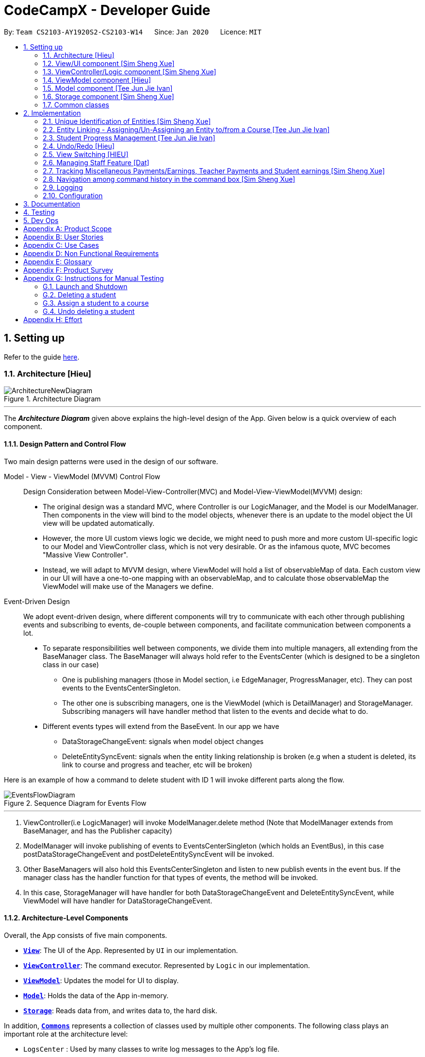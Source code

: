 = CodeCampX - Developer Guide
:site-section: DeveloperGuide
:toc:
:toc-title:
:toc-placement: preamble
:sectnums:
:imagesDir: images
:stylesDir: stylesheets
:xrefstyle: full
ifdef::env-github[]
:tip-caption: :bulb:
:note-caption: :information_source:
:warning-caption: :warning:
endif::[]
:repoURL: https://github.com/AY1920S2-CS2103-W14-1/main/tree/master

By: `Team CS2103-AY1920S2-CS2103-W14`      Since: `Jan 2020`      Licence: `MIT`

== Setting up

Refer to the guide <<SettingUp#, here>>.

[[Design-Architecture]]
=== Architecture [Hieu]

.Architecture Diagram
image::ArchitectureNewDiagram.png[]
---

The *_Architecture Diagram_* given above explains the high-level design of the App.
Given below is a quick overview of each component.

==== Design Pattern and Control Flow

Two main design patterns were used in the design of our software.

Model - View - ViewModel (MVVM) Control Flow::

Design Consideration between Model-View-Controller(MVC) and Model-View-ViewModel(MVVM) design:

- The original design was a standard MVC, where Controller is our LogicManager, and the Model is our ModelManager.
Then components in the view will bind to the model objects, whenever there is an update to the model object the UI view will be updated automatically.

- However, the more UI custom views logic we decide, we might need to push more and more custom UI-specific logic to our Model and ViewController class, which is not very desirable.
Or as the infamous quote, MVC becomes "Massive View Controller".

- Instead, we will adapt to MVVM design, where ViewModel will hold a list of observableMap of data.
Each custom view in our UI will have a one-to-one mapping with an observableMap, and to calculate those observableMap the ViewModel will make use of the Managers we define.

Event-Driven Design::

We adopt event-driven design, where different components will try to communicate with each other through publishing events and subscribing to events, de-couple between components, and facilitate communication between components a lot.

** To separate responsibilities well between components, we divide them into multiple managers, all extending from the BaseManager class.
The BaseManager will always hold refer to the EventsCenter (which is designed to be a singleton class in our case)

*** One is publishing managers (those in Model section, i.e EdgeManager, ProgressManager, etc).
They can post events to the EventsCenterSingleton.

*** The other one is subscribing managers, one is the ViewModel (which is DetailManager) and StorageManager.
Subscribing managers will have handler method that listen to the events and decide what to do.

** Different events types will extend from the BaseEvent.
In our app we have

- DataStorageChangeEvent: signals when model object changes

- DeleteEntitySyncEvent: signals when the entity linking relationship is broken (e.g when a student is deleted, its link to course and progress and teacher, etc will be broken)

Here is an example of how a command to delete student with ID 1 will invoke different parts along the flow.

.Sequence Diagram for Events Flow
image::EventsFlowDiagram.png[]
---

. ViewController(i.e LogicManager) will invoke ModelManager.delete method (Note that ModelManager extends from BaseManager, and has the Publisher capacity)
. ModelManager will invoke publishing of events to EventsCenterSingleton (which holds an EventBus), in this case postDataStorageChangeEvent and postDeleteEntitySyncEvent will be invoked.
. Other BaseManagers will also hold this EventsCenterSingleton and listen to new publish events in the event bus.
If the manager class has the handler function for that types of events, the method will be invoked.
. In this case, StorageManager will have handler for both DataStorageChangeEvent and DeleteEntitySyncEvent, while ViewModel will have handler for DataStorageChangeEvent.

==== Architecture-Level Components

Overall, the App consists of five main components.

* <<Design-Ui,*`View`*>>: The UI of the App.
Represented by `UI` in our implementation.
* <<Design-Logic,*`ViewController`*>>: The command executor.
Represented by `Logic` in our implementation.
* <<Design-Storage,*`ViewModel`*>>: Updates the model for UI to display.
* <<Design-Model,*`Model`*>>: Holds the data of the App in-memory.
* <<Design-Storage,*`Storage`*>>: Reads data from, and writes data to, the hard disk.

In addition, <<Design-Commons,*`Commons`*>> represents a collection of classes used by multiple other components.
The following class plays an important role at the architecture level:

* `LogsCenter` : Used by many classes to write log messages to the App's log file.

Each of the five components

* Defines its _API_ in an `interface` with the same name as the Component.
* Exposes its functionality using a `{Component Name}Manager` class.

For example, the `Logic` component (see the class diagram given below) defines it's API in the `Logic.java` interface and exposes its functionality using the `LogicManager.java` class.

.Class Diagram of the Logic Component
image::LogicClassDiagram.png[]
---

[discrete]
==== How the architecture components interact with each other

The _Sequence Diagram_ below shows how the components interact with each other for the scenario where the user issues the command `delete 1`.

.Component interactions for `delete 1` command
image::ArchitectureSequenceDiagram.png[]
---

// tag::xue1[]
The sections below give more details of each component.

[[Design-Ui]]
=== View/UI component [Sim Sheng Xue]

.Structure of the UI Component
image::ViewUI.png[]

The UI consists of a `MainWindow` that is made up of parts e.g.`CommandBox`, `ResultDisplay`, `StatusBarFooter` etc.
All these, including the `MainWindow`, inherit from the abstract `UiPart` class.

The `UI` component uses JavaFx UI framework.
The layout of these UI parts are defined in matching `.fxml` files that are in the `src/main/resources/view` folder.

The `UI` component,

* Executes user commands using the `ViewController` component.
* Listens for changes to `ViewModel` data so that the UI can be updated with the modified data.
`ListPanel` objects store a list of `Card` objects. +
`DetailedPanel` objects store a list of `VeryDetailedCard` objects.
For example, for the Student Tab:  +

The `StudentListPanel` is the top left panel. This stores a list of `StudentCard`,
which only displays the basic information about the Student. +

The `StudentDetailedCard` is the top right panel. This is viewed when a specific
Student is selected using a command. This will show the detailed information about
the Student, such as the courses assigned to this Student. +

The `StudentDetailedPanel` is the bottom
right panel. This stores a list of `CourseVeryDetailedCard`.
Each `CourseVeryDetailedCard` displays the list of assignments assigned
to the Course of this Student. +

Only the Student and Course tabs contain `DetailedPanel`(bottom right panel). All tabs
contain the `ListPanel` (top left panel) and `DetailedCard`(top right panel).
This is because `ListPanel` is needed to show the basic information of each
item, while `DetailedCard` is needed to show the detailed information of each
selected item. `DetailedPanel` is only needed for Student to show list of Courses for a Student,
and for Course to show list of Student for a Course.

. As can be seen from the UI diagram above, each of the `Card`, `DetailedCard` and `VeryDetailedCard`
will subscribe and listen to the `ViewModel` through the logic layers.
. Each of these classes will correspond to the observableMap in `ViewModel`
. When there is a change to the model, the `ViewModel` will update its observableMap
. As each of these classes in `View` subscribe to the `ViewModel`, the UI will update automatically.
// end::xue1[]

// tag::xue2[]
=== ViewController/Logic component [Sim Sheng Xue]

[[fig-LogicClassDiagram]]
.Structure of the View Controller Component
image::ViewController.png[]

*API* :
link:{repoURL}/src/main/java/seedu/address/logic/Logic.java[`Logic.java`]

. `ViewController` uses the `AddressBookParser` class to parse the user command.
. This results in a `Command` object which is executed by the `LogicManager`.
. The command execution can affect the `Model` (e.g. adding a student).
. The `LogicManager` will invoke the relevant class located inside `Model`.
For Entity CRUD commands, the `ModelManager` will be invoked.
For Link CRUD commands, the `EdgeManager` will be invoked.
For Progress CRUD commands, the `ProgressManager` will be invoked.
. The Managers will post events to the `EventsCenterSingleton`. The subscribing
managers `DetailManager` and `StorageManager` will listen to new publish events in the event bus.
The `View` also subscribes to `DetailManager`. This allows for the commands executed by
the `LogicManager` to moify both the View and Storage.
. The result of the command execution is encapsulated as a `CommandResult` object which is passed back to the `View`.
. In addition, the `CommandResult` object can also instruct the `View` to perform certain actions, such as displaying help to the user.

// end::xue2[]
[[Design-ViewController]]
=== ViewModel component [Hieu]
image::ViewModelDiagram.png[]
---

*API*: link:{repoURL}/src/main/java/seedu/address/viewmodel/ViewModel.java[`ViewModel.java`]

The `ViewModel`,

* stores a list of `observableMap`, each map will corresponds to one `DetailPanel` in ui folder.
* Each `DetailPanel` (in MainWindow) will listen to the `ViewModel` through the Logic layer.
* the `ViewModel` will then query the managers from `Model` layer to update its
observableMap, which in turn will automatically update the corresponding `DetailPanel` view.

// tag::modelcomponent[]

[[Design-Model]]
=== Model component [Tee Jun Jie Ivan]

.Structure of the Model Component
image::Ivan-ModelClassDiagram.png[scaledwidth="75%"]

*API* : link:{repoURL}/src/main/java/seedu/address/model/Model.java[`Model.java`]

The `Model`,

* stores a `UserPref` object that represents the user's preferences.
* stores the 6 AddressBookGeneric<K extends ModelObject>, each of which holds a different type of ModelObject.
The 6 types are namely
. Student
. Course
. Staff
. Assignment
. Progress
. Finance
* exposes an unmodifiable `ObservableList<K extends ModelObject>` that can be 'observed' e.g. the UI can be bound to this list so that the UI automatically updates when the data in the list change.
* does not depend on any of the other components.

Below is an example of the different types of RelevantFields that can be tied to an Assignment.

.Class Diagram of Assignment
image::Ivan-AssignmentClassDiagram.png[%autowidth]

[NOTE]
The AddressBookGeneric in the diagram above is actually an AddressBookGeneric<Assignment>.
The AddressBookGeneric has been made to accept any class that extends ModelObject.
This cannot be shown due to limitations in PlantUML.

==== Notable Implementations in Model
. By making use of `Generics` and `Polymorphism`, the group has made it such that `AddressBookGeneric<K extends ModelObject>` can hold any class that extends from ModelObject
Benefits::
.. Allows for code optimization by having reusable code.
There is significant decrease in workload when code can be reused for each others' benefit instead of having duplicated code.
.. Allows for extension easily for future features.
Future features that involve creating new AddressBooks can be developed very quickly and allow for faster development of future features.

. All `ModelObjects` implement `Cloneable` so as to allow for Defensive Programming more easily.
.. Please refer to <<Design-Assign-Copy, `Step 2 of Section 2.2.2`>> for the team's rationale behind having ModelObject implement Cloneable.

. All Non-Crud Commands such as `Assign`/`Un-assign`/`Done` are handled in `DiffTypesOfManagers` such as `EdgeManager` or
`ProgressManager` instead of having all implementations being done in `ModelManager`
Benefits::
.. Easier implementation since lower level implementations can be abstracted away
.. More decoupling which will lead to be better testability and easier debugging

// end::modelcomponent[]

// tag::xue3[]
[[Design-Storage]]
=== Storage component [Sim Sheng Xue]

.Structure of the Storage Component
image::StorageComponent.png[]
---

The `Storage` component,

* can save `UserPref` objects in json format and read it back.
* can save the Address Book data in json format and read it back.
* The `StorageManager` subscribes to the `EventCenter`. It will listen to
both DataStorageChangeEvent and DeleteEntitySyncEvent. DataStorageChangeEvent occurs
when basic information about each object is changed, except for deletion.
DeleteEntitySyncEvent occurs when an object is deleted, and the storage has to
be update to maintain consistency. For example, when a Course is deleted,
the DeleteEntitySyncEvent will trigger the storage to remove the Course from
every Student assigned to this Course.

// end::xue3[]

[[Design-Commons]]
=== Common classes

Classes used by multiple components are in the `seedu.addressbook.commons` package.

== Implementation

This section describes some noteworthy details on how certain features are implemented.

// tag::xue4[]
=== Unique Identification of Entities [Sim Sheng Xue]
. `UUID Manager` - Ensures ID of all entities are unique, allowing each object to be uniquely identifiable

==== UUID Manager

1. All ModelObjects have their own ID which is generated by UUID manager
2. For Progress objects, the ID is a composite ID of assignmentID and studentID

Consideration: +
Each ModelObjects should have a ID generated that is unique among the entire application, across history.
For example, not only can two Students not have the same ID, but a Student and a Staff cannot have
the same ID. This design consideration is taken due to the existence of Finance. +

The Finance object can represent a Student paying for a Course. When the Student is deleted,
the Finance object is not deleted. This is due to the need to track the Finance of the coding camp,
even though the Student has left the camp(and assuming there is no refund, if not the owner
can delete the Finance object). +

Hence, this means that if the ID is not unique among deleted objects, there may be inconsistent
information located in the Finance objects.

// end::xue4[]

// tag::entitylinking[]
[[entity-linking]]
=== Entity Linking - Assigning/Un-Assigning an Entity to/from a Course [Tee Jun Jie Ivan]

In order to allow the tracking of the students/assignments/teachers that are assigned to a course and vice versa, this required us to implement a structure which allowed us to obtain information from the aforementioned objects, without causing any circular referencing errors.

.Relationship between Entities
image::Ivan-OODMEntityRS.png[]
---

The group came up with the structure above where we centralize most links around the `Course` object so as for easier management of entity links.

[IMPORTANT]
Notice that `Student` does *not* hold a `Course`, but a set of `CourseIDs`. Hence, there should be an association between `Student` and `ID` instead of `Student` and `Course`.
However, the group found it much more *intuitive* to think of the associations to be from 2 modelObjects rather than to and from IDs.
Every non-directed association between 2 objects ensures that both objects have each other's ID.

The only exception is `Progress` objects which are created via a composite ID of `studentID` and `assignmentID`.
A more detailed explanation of Progress Management is explained in <<progress-management>>.

Entity Linking is managed exclusively by `Edge Manager`

* Ensures that links are maintained/removed properly during assign, un-assign, delete commands
*API* : link:{repoURL}/src/main/java/seedu/address/manager/EdgeManager.java[`EdgeManager.java`]

==== Execution of Assign/Un-assign Command [Tee Jun Jie Ivan]

For the actual execution of an assign/un-assign command, 2 main steps are performed.

. Pre-process the targeted entities to ensure consistent state - Via `PreprocessUndoCommand` method call
. Add/Remove both object's ID into/from each other - Handled by `EdgeManager`

===== Step 1: Preprocess Entities

====== +++Rationale+++

Firstly, a `pre-processing step` must be performed before executing an undo-able assign/un-assign command to ensure
that all entity links are in correct state before command execution.
This means that either

. Both targeted objects have each other's IDs or
. They do not

There should be no instance where Course has an Assignment/Student/Staff's ID but they do not have the Course's ID or vice versa.

====== +++Current Implementation+++

Below is an activity diagram showing the pre-processing performed for assign commands.
The diagram can be generalized for un-assign commands by checking if the course contains X and vice versa in the second stage instead.

.Activity Diagram of Pre-processing for Assign/Un-assign commands
image::Ivan-PreprocessAssignActivityDiagram.png[]

---
Notice that there are 2 main exit points in the activity diagram.

. The success case is straightforward and will lead to a the program continuing to execute the actual assign/un-assign command.
. For the failure case, should any of the conditions fail, this means that either that the

* specified objects does `not exist`,
* both entities are `already assigned` to each other or,
* most importantly, that the model is in an `inconsistent state` where one entity is assigned to the other but not vice versa.

===== Step 2: Assign IDs via EdgeManager

====== +++Rationale+++

After the necessary checks have been performed, respective IDs need to be added to the targeted course and targeted object in order to ensure correct and consistent assigning of objects.

====== +++Current Implementation+++

Below is a sequence diagram of how EdgeManager adds the IDs to the two objects involved.

.Sequence Diagram of EdgeManager's AssignXtoCourse commands
image::Ivan-SeqDiagEdgeManagerAssignCommand.png[]

---
The flow of an assign command is as follows:

. Obtain a copy of the requested `modelObjects` from `ModelManager`
.. One of which must be a `Course` modelObject, the other being either a `Student`/`Staff`/`Assignment` modelObject
. For object X', add the `courseID` into the assignedCourseIDs in X`
.. For assignments, every assignment can only be assigned to at most *one course*.
Hence, it'll hold just an assignedCourseID instead of a set of Course IDs.
. For Course C', add `X's ID` into assignedXIDs in C'
.. For courses, every course may only have at most *one teacher*.
Hence, course will have an assignedTeacherID instead of a set of Teacher IDs.
. Update the 2 affected models by executing `set(targetObj, editedObj)` in modelManager for both changed modelObjects
. Update the storage by running postDataStorageChangeEvent() - ref to `Figure 2` to understand how storage save is triggered

NOTE: This sequence diagram can be generalized for `un-assign command` as well.
Instead of adding IDs, un-assign will remove each other's ID from the respective objects.

[[Design-Assign-Copy]]
====== +++Design Considerations+++

. Manipulating the `actual` modelObjects by having modelManager#get() return referenced variable of the actual `modelObjectTags`.
Pros::
.. Simpler implementation since any changes to the model will change the actual object directly
.. Faster execution since any changes is done to the actual modelObject
Cons::
.. Might allow for unintentional changes to the actual modelObject
. (Current Implementation) Manipulate a `cloned` modelObject by having modelManager#get() return a copy of actual modelObject.
Pros::
.. Prevents unintentional modifications of the shared object
Cons::
.. Extra processing required.
For example, a method is required to replace the old modelObject with the new model object.
Also, requires all ModelObject classes to implement a clone() method.
.. More memory intensive and can hurt overall program performance.

Overall, the second option was chosen since the program is very dependent on maintaining a `consistent state`, where either 2 modelObjects have each other's ID or they do not.
Some performance can be sacrificed in order to ensure that the links between objects cannot be modified by mistake.

===== Summary of Entity Linking

Overall, in order to ensure successful entity linking, the role that `EdgeManager` plays is crucial.
The table below shows the method calls made to `EdgeManager` during an `Assign`/`Un-assign` command.

.Table Summary of EdgeManager's involvement during Assign/Un-assign Commands
image::Ivan-AssignSummary.png[]
---

// end::entitylinking[]

// tag::progressmgmt[]

[[progress-management]]
=== Student Progress Management [Tee Jun Jie Ivan]
The `Progress` of students is managed exclusively by the `ProgressManager` class.

*API* : link:{repoURL}/src/main/java/seedu/address/manager/ProgressManager.java[`ProgressManager.java`]

==== Student Progress Creation/Removal
====== +++Rationale+++

New `Progress` objects must be created in 2 main scenarios.

. If a `Student` has been added to a `Course`, the `Student` will need to complete all `Assignments` that have already been assigned to the `Course`.
. If an `Assignment` has been added to a `Course`, all `Students` currently taking the `Course` must now complete that `Assignment`.

The rationale is similar when un-assigning either `Student` or `Assignment` from a `Course`.
`Progress` objects need to be removed instead.

====== +++Current Implementation+++

Below is a sequence diagram illustrating how the ProgressManager adds Progress objects into the ProgressAddressBook when a `AssignStudentToCourse` command is run.

.Activity Diagram for creating Progress objects when assigning a Student to a Course
image::Ivan-ProgressManagerAssignStudentToCourse.png[]

---
The flow of adding Progress objects in a AssignStudentToCourse is as follows

. If there are `Progress` objects that were previously in ProgressAddressBook but were removed due to an `Un-assign/Delete` command, add those `Progress` objects back in.
.. This only occurs when undo-ing an `Un-assign/Delete` command.
Refer to <<undo-assign-command>> for more information.
. Else, i.e. if this is an entirely new AssignStudentToCourse command,
.. Obtain *C'*, a copy of the targeted `Course`
.. From *C'*, obtain all assignmentIDs that are assigned to it.
.. For each of the obtained assignmentIDs, create a new CompositeID of assignmentID and studentID
.. Create a `Progress` object using each of the `CompositeID`
.. Finally, add these `Progress` objects into the `ProgressAddressBook`.

Notes

- The flow is largely the same for AssignAssignmentToCourse!
Instead, we want every `Student` that is currently studying in course *C'* to complete the particular `Assignment`.
Hence, rather than obtain all assignmentIDs, we will need to obtain all
`studentIDs` that are studying *C'*, and create a `Progress` object so that we can track whether those students have completed the assignment.
- The flow is also largely the same for UnassignCommands!
Instead, we are looking to remove Progress objects rather than adding them back in.

- Notice that we have hidden all access to `Progress` objects behind `ProgressManager`. Hence, the user cannot, and should not,
be able to create their own `Progress` objects.

The table below shows the summary of method calls from `ProgressManager` for each variant of `Assign`/`Un-assign` command.

.Table Summary of ProgressManager method calls() for Assign/Un-assign Commands
image::Ivan-ProgressSummary.png[]

==== Marking Progress as `Done`/`Undone`
====== +++Rationale+++
When a `Student` finishes an `Assignment` that is allocated to him, you want to be able to mark his work
as `Done`.

Similarly, if an `Assignment` has been mistakenly marked as `Done` or is actually `Undone`, you want to be able
to mark the `Assignment` as `Undone`.

====== +++Current Implementation+++
.Sequence Diagram for Progress Manager's Handling of Done Command
image::Ivan-SequenceDiagramDoneCommand.png[]

The implementation of `Done` command is very straight-forward. Only 2 parameter is needed - assignmentID (aid) and studentID (sid).

. Create the CompositeID of `Progress` objects using the aid and sid
. Using this newly created compositeID, call modelManager#get(ID id, entity.type)
.. This returns a `copy` of the `Progress` object - P'.
. Execute `P'#done()`
.. If `P'` is already done, an exception will be thrown
.. Else, `P'` will be set its internal boolean isDone to be true.
. Save the edited `Progress` object to model
. Save the edited `Progress` object to storage

With this, the implementation of `Undone` command is about the same, we just have to call `P'#undone()` instead.

====== +++Design Consideration+++
There is 1 main considerations when implementing `Progress` objects.

1. Is there a need to separate `Assignment` and `Progress`?

. Implementation 1 - Have `Assignment` hold 1 `StudentID` and a 1 `isDone` boolean
Pros::
.. Simple to implement
Cons::
.. Memory-intensive since every student can have up to N number of `Assignments`
.. Suppose that a field in the `Assignment` needs to be updated, the program needs to loop through every single `Assignment` object
to update that particular field, resulting in high computational costs.
.. With an additional link from `Assignment` to `Student`, it will be require more work to maintain the correctness of the linking.
... In <<entity-linking,`Section 2.3`>>, the decided implementation was to *centralize all links around `Course`*.
... Hence, if another type of link was to be introduced, another `manager` will need to be implemented.

. Implementation 2 (Current Implementation) - Separate the logic of `Assignment` and `Progress`.
`Assignments` just need to hold its ID, name and deadline while `Progress` will handle whether a `Student` has completed that `Assignment` or not.

Pros::
.. Intuitive and simple to understand
... In-line with Object Oriented Programming since it can be modelled as a real world object.
... As most people have been through school, they can understand that when given a homework/assignment in school,
there is actually only *1* `Assignment` that *every* `Student` has to complete. This idea is basically what we have implemented.
.. Solves the first disadvantage of Implementation 1. Any time the details of the `Assignment` is changed,
the details will be automatically changed for all `Progress` objects.
.. Works well with current implementation of AddressBookGeneric which has `getters` and `setters` via `ID` since every `Progress` object will have its own `ID`
Cons::
.. Also very memory intensive

// end::progressmgmt[]

=== Undo/Redo [Hieu]

Currently we only support undo/redo for commands that modify the storage (or state of the app).
I.e add / delete, assign / un-assign, edit commands.

View Controller (LogicManager) will hold UndoRedoStack class, which stores the undoStack and redoStack which will be explained below.

Those commands listed above will inherit from UndoableCommand abstract class.
UndoableCommand will extends from Command class.

UndoableCommand will contain the general algorithm flow for doing undo/ redo, while there will be some details delegated to the actual command class.
This technique is also known as template pattern.

[source,java]
----
public abstract class UndoableCommand extends Command {
    public abstract void preprocessUndoableCommand() {}

    public abstract void generateOppositeUndoableCommand();

    public CommandResult executeUndoableCommand();
    @Override
    public CommandResult execute() {
        preprocessUndoableCommand();
        generateOppositeUndoableCommand();
        return executeUndoableCommand();
    }
}
----

Note that for each UndoableCommand, before execution, it needs to save some information (through the preprocessUndoableCommand) then generate (and store) the opposite corresponding command (through generateOppositeUndoableCommand)

Let's go through the example in diagram below.
- The user first executes a new UndoableCommand delete-student.
Before this delete command is executed, we preprocessUndoableCommand to get the to-be-deleted student object, as well as the current index of this student object in list.

- Then we will generate a AddStudentCommand (which is opposite of this DeleteStudentCommand) with this studentObject and index and push it to undoStack

- When undo command is executed, the top of undoStack is popped out, then pushed to redoStack.
Then the oppositeCommand of it will be excecuted (in this case AddStudentCommand will be invoked)

- When redo command is executed, the top of redoStack is popped out, then pushed to undoStack.
Then the originalCommand will be executed (again) (in this case it will be DeleteStudentCommand again).

image::UndoRedoStack.png[]
---

* Design Considerations:
1/ How Undo and Redo works:
Option A: Save the entire app state after every command.
Pros: Very easy implementation.
Cons: Serious memory performance issue when storing the whole address book at every time step.

Option B (Current choice): Each (undoable) command will know how to generateOpposite command itself.
Pros: Reduce a lot of memory issue.

Cons: Harder to implement

==== Opposite Command for edit [Dat]

// tag::OppositeCommandForEdit[]
In EditCommand class, method `preprocessUndoableCommand` to get the toEdit Object and edited Object.

.Activity Diagram of Pre-processing for Edit commands
image::ActivityDiagramEditCommand.png[]

Method `executeUndoableCommand` will set the toEdit Object in the ObjectAddressBook to the edited Object.

Method `generateOppositeCommand()` will generate another `EditCommand` (which
is opposite to this EditCommand) with editing information of the original toEdit Object and push it to undoStack.

When `undo` and `redo` commands are executed, the process is carried out as described above.


// end::OppositeCommandForEdit[]
// tag::undoassigncmd[]

[[undo-assign-command]]
==== Opposite command for assign/ un-assign [Tee Jun Jie Ivan]
Generating of opposite commands for assign and un-assign commands is very intuitive. The opposite of assign is un-assign and vice versa.

The *tricky* part comes after you un-assign a Student/Assignment from a Course and have removed the affected `Progress` objects.
When you want to undo the un-assign command, you need to add back those particular `Progress` objects which were just removed instead of adding new `*undone* Progress objects`.
This is because those removed `Progress` objects may or may not be `done`.

This is achieved by 3 simple, additional steps.

. When pre-processing an un-assign command as per <<Preprocess-entity, `*Step 1 of Section 2.2.2*`>>,
you'll need to assign all `Progress` objects that are about to be removed to a variable.
. When `GenerateOppositeCommand` is called, via an overloaded constructor,  you will need to instantiate a new `Assign` using the `Progress` objects that you have saved:
[source, java]
public AssignAssignmentToCourseCommand(AssignDescriptor assignDescriptor, Set<Progress> undoProgresses)

.. This allows the opposite command to add back the removed `Progress` objects
. Finally, when `executeUndoableCommand` is executed, seeing that the undoProgresses is not null,
the `Assign` Command will add those `Progress` objects back. Please see the activity diagram below for a better understanding of when the
Undo Progress will be added back in.

.Activity Diagram of executing executeUndoableCommand of Assign Commands
image::Ivan-ActivityDiagramAssignUndo.png[]
---

This results in the *correct* `Progress` objects, which may or may not be `Done`, to be added back in instead of completely new `Progress` objects that are all `Undone`.

You can also notice that this is a faster implementation since we do not need to re-create a `CompositeID` and the actual
`Progress` object itself when we are just adding back the UndoProgresses.


// end::undoassigncmd[]

==== Opposite command for add/ delete (and maintain the corresponding links between entities)

`AddCommand` and `DeleteCommand` extends from abstract class UndoableCommand. Thus, user can undo/ redo this command.

In `AddCommand` class, method `preprocessUndoableCommand` get the toAdd Object and an index (if available).

Method `executeUndoableCommand` will add the toAdd Object to the ObjectAddressBook.

Method `generateOppositeCommand()` will generate a `DeleteCommand` (which
is opposite to this AddCommand) with toDelete Object is a clone of toAdd Object and push it to undoStack.

In `DeleteCommand` class, method `preprocessUndoableCommand` get the toDelete Object and its index.

Method `executeUndoableCommand` will delete this toDelete Object from the ObjectAddressBook.

Method `generateOppositeCommand()` will generate an `AddCommand` (which
is opposite to this DeleteCommand) with toAdd Object is a clone of toDelete Object and push it to undoStack.

When `undo` and `redo` commands are executed, the process is carried out as described above.

For `DeleteCommand`, it is important to ensure that entity links are removed properly.
For `AddCommand` generated by `generateOppositeCommand()`, it is important to restore all the entity links properly.
Therefore, in order to ensure undo/redo successfully, all 3 managers must be involved to manage all entity links.

When an object is deleted (Student/Teacher/Course/Assignment), `EdgeManager` will invoke a `DeleteEntitySyncEvent`
signal and a `DataStorageChangeEvent` signal to be handled by `StorageManager`. `generateOppositeCommand()` will
generate an add-command with a clone object of deleted object and stacked into undoStack.When an `undo` command is
executed, this `add-command` is pop out from the stack and executed, adding the cloned object with all the
information of the deleted object. The flow after add-command called now can be generalized as the previous
delete-command. All the entities links are restored.

.Sequence Diagram of Delete Staff (teacher)
image::SeqDiagramDeleteStaff.png[]

=== View Switching [HIEU]
To see sub-view details of each section we can issue a select command.
Let's see an example of how selecting sub-view data of a student 1 works.

image::ViewSwitchFlowDiagram.png[]
---

. `select sid/ 1` command is issued to `ViewController`
. `ViewController`  will call `ViewModel` method `updateStudentDetailsMap`
. In turn, that method will invoke managers from `Model` layer, for example `ModelManager`,
to update `observableStudentDetailMap` inside `ViewModel`
. Because `StudentDetailsMap` implements an `onChange` function that
listen to update in `observableStudentDetailMap`, the UI part will be updated correspondingly
with data of this student 1.

Design considerations:

. Automatically updating the UI sub-view when the app state changes. Let's say the current sub-view
shown in the UI is of the details of student 1, then some information of the course of that
student is changed, or the student is removed from the course, the UI should update immediately
without the need to issue the click command again. To support that, our `ViewModel` will listen to `EventsCenter` , then whenever
an event of `DataStorageChangeEvent` or `DeleteEntitySyncEvent` happens, it will check
which `observableMap` (which corresponds to different `DetailedView`) is active then
do the query again.

. Lazy loading: For example, when seeing details of the students, we only want to show the courses
that the students have without the progresses of this course that the student currently have.
To query that, after executing `select sid/ student_id`, the user needs to run
`select sid/ student_id cid/ course-id` as well


=== Managing Staff Feature [Dat]
==== Implementation
This feature is implemented with the main classes - `Staff`, with a permission level specifying `Teacher` and `Admin`.

[source,java]
----
public class Staff extends ModelObject {
    public enum Level {
        TEACHER,
        ADMIN
    }
    //...
}
----
One of the features is to display all the `courses` that a `teacher` is teaching.

Another feature is to keep track of salary payment for `teacher`. A `teacher` is paid by teaching a course and the amount
is taken from the salary of the teacher. The payment will automatically have records of respective course and teacher ID.

To pay for `admin`, user has to do it manually using miscellaneous `FinanceType`.

Certain approaches have some certain pros and cons. It depends on how the user want to keep track of payment and method to pay to `teacher` and `admin`.

// end::Staff[]

// tag::xue5[]
=== Tracking Miscellaneous Payments/Earnings, Teacher Payments and Student earnings [Sim Sheng Xue]
==== Implementation

image::FinanceDiagram.png[]
Finance type `Miscellaneous` or `m` add command will add a `Finance` with a given Name (description) from the user.
The amount is sign sensitive, meaning miscellaneous can take in a positive amount or a negative amount corresponding to
earning or expense depending on the user.

Miscellaneous transactions can either be payments or earnings,
such as purchases of stationary or
advertisement revenue. Teacher payments are tracked by courses,
where the teacher is paid for each course taught. Student earnings
are also tracked by courses, where the student pays for each course taken.

Finance type `Miscellaneous` or `m` will create a Miscellaneous transaction,
where the `Amount` is specified by the user.

Finance type `CourseTeacher` or `ct` add command will access `CourseAddressBook` and `StaffAddressBook` to ensure `Course` and
`Staff` exist and make sure this staff is teaching this course. The `Amount` is set to the amount of the `Course`
(student fee).

Finance type `CourseStudent` or `cs` add command will access `CourseAddressBook` and `StudentAddressBook` to ensure `Course` and
`Student` exist and make sure this student is taking this course. The `Amount` is set to the amount of the `Course`
(student fee).

All three Finance types will create a `Finance` object to store the transaction,
which will be saved in the `FinanceAddressBook`.
// end::xue5[]

// tag::xue6[]
=== Navigation among command history in the command box [Sim Sheng Xue]
.Activity diagram of Command History
image::CommandHistory.png[]
Coding Camp X supports quick navigation among command history in the command box.
Whenever the user executes a command, it will be added to a stack. If the command
fails to execute or is exactly the same as the previous command executed,
it will not be added to the stack. +

The user can click the [UP ARROW] or [DOWN ARROW] keys in the command box
to navigate through the executed command history. Since the implementation
for [UP ARROW] is similar(as seen in the activity diagram), this guide will explain
[DOWN ARROW] in details.

When the user clicks the [DOWN ARROW], the application will check
if the Right Stack is empty. If the Right Stack is empty, this means
that there is no commands below to navigate to. In this case, the command
box will still show the initial command.(No change) +

Else if the Right Stack is not empty, the next command will be popped
from the top of the Right Stack. Now, two actions will occur in parallel.
The command will be added to the Left Stack, and this command will also be
shown in the command box. This allows the user to navigate back to
the command after with an [UP ARROW] key command. The process will then
come to an end.
// end::xue6[]

=== Logging

We are using `java.util.logging` package for logging.
The `LogsCenter` class is used to manage the logging levels and logging destinations.

* The logging level can be controlled using the `logLevel` setting in the configuration file (See <<Implementation-Configuration>>)
* The `Logger` for a class can be obtained using `LogsCenter.getLogger(Class)` which will log messages according to the specified logging level
* Currently log messages are output through: `Console` and to a `.log` file.

*Logging Levels*

* `SEVERE` : Critical problem detected which may possibly cause the termination of the application
* `WARNING` : Can continue, but with caution
* `INFO` : Information showing the noteworthy actions by the App
* `FINE` : Details that is not usually noteworthy but may be useful in debugging e.g. print the actual list instead of just its size

[[Implementation-Configuration]]
=== Configuration

Certain properties of the application can be controlled (e.g user prefs file location, logging level) through the configuration file (default: `config.json`).

== Documentation

Refer to the guide <<Documentation#, here>>.

== Testing

Refer to the guide <<Testing#, here>>.

== Dev Ops

Refer to the guide <<DevOps#, here>>.

[appendix]
== Product Scope

*Target user profile (Coding camp owners)*:

* need to manage a significant number of teachers, students, courses, assignemnts and finances
* assign teachers to specific courses
* assign students to suitable schedules
* keep track of the courses available
* keep track of the student's progress and assignments
* manage course earnings and staff spending
* ---
* prefer desktop apps over other types
* can type fast
* prefers typing over mouse input
* is reasonably comfortable using CLI apps

*Value proposition*:

* Manage the addition and removal of students quickly
* Manage the addition and removal of courses quickly
* Manage the addition and removal of assignments and progress quickly
* Check the financial status of courses
* Track student progress for courses quickly

[appendix]
== User Stories

Priorities: High (must have) - `* * \*`, Medium (nice to have) - `* \*`, Low (unlikely to have) - `*`

[width="59%",cols="22%,<23%,<25%,<30%",options="header",]
|=======================================================================
|Priority |As a ... |I want to ... |So that I can...
|`* * *` |new user |see usage instructions |refer to instructions when I forget how to use the App

|`* * *` |user |add a assignment with a deadline |

|`* * *` |user |list all assignment tasks |

|`* *` |user |list all assignment to be done for a course |

|`* * *` |user |find a particular assignment |locate the details of the assignment without going through the whole list of all assignments

|`* * *` |user |edit a assignment's detail |quickly change the details of the assignment without creating a new entry and deleting the old one

|`* * *` |user |assign a assignment to course |

|`* * *` |user |assign a list of assignment to course |quickly add all assignments to a course without going through them one by one

|`* * *` |user |for every student added to a course, assign a list of progress items to them automatically based on the assignment for the course | make it more convenient for the administrative staff to assign students to courses

|`* * *` |user |track the progress of an individual student | to ensure that students are caught up on study materials

|`* * *` |user |track the progress of all students in a particular course |to get an overview understanding of all students' progress in a course

|`* * *` |user |mark as done the assignment of a student |

|`* * *` |user |mark as done the assignment of a few/all students for a particular week |quickly mark students' assignment as done without iterating through all of the assignment

|`* *` |user |get notified if there is a student with too many undone assignment |help to easily inform the teachers on the student progress

|`* *` |user |automate the spendings of the tuition centre due to the salary of the staff |do not need to manually deduct the savings from the salary at the end of the month

|`* * *` |user |automate the income generated by each of the students according to the course fees payable by the students |do not need to manually add the income generated at the end of the month

|`* * *` |user |able to know how much we are spending by adding the name and price of the items or services bought| keep track of the expenses of the tuition centre

|`* * *` |user |be able to know how much we are earning by adding the various sources of income such as through students course fees, or miscellaneous sources like textbook sales | keep track of the earnings of the tuition centre

|`* * *` |user |tag each of the spendings of the tuition centre with the priority levels, such as “must-have”, “nice-to-have”, or “not-needed” | evaluate the necessity of the spendings of the tuition centre

|`* * *` |user | be able to tag each of the spendings with the department that they are from|better understand which department is spending on what types of goods and services


|`* *` |user |view the statistics of the finances at periods such as day, week of month |better plan ahead

|`* *` |user |be able to track the payment status of each customer |ensure that all customers have paid on time

|=======================================================================

_{More to be added}_

[appendix]
== Use Cases

(For all use cases below, the *System* is the `Code Camp X` and the *Actor* is the `user`, unless specified otherwise)

[discrete]
=== Use Case 1: Adding a assignment

*MSS*

1. User inputs an 'add assignment' command with name and deadline
2. CCX adds the assignment into the system + Use case ends.

*Extensions*

[none]
* 1a.
No name/deadline is provided.

[none]
** 1a1. CCX shows an error message.
+
Use case ends.

* 1b.
The Date deadline is wrongly formatted.

[none]
** 1b1. CCX shows an error message.

[discrete]

=== Use Case 2: Listing all assignment

*MSS*

1. User requests to see all assignment
2. CCX outputs all assignment in its database
+
Use case ends.

*Extensions*

[none]
* 1a.
List is empty.
+
Use case ends.

[discrete]
=== Use Case 3: Deleting a assignment

*MSS*

1. User sees all assignment using UC2
2. User requests to delete assignment using its respective assignmentID
3. CCX finds the assignment using UC4
4. CCX removes the assignment from the system
5. CCX outputs a success message with the details for the assignment
+
Use case ends.

*Extensions*

[none]
* 2a. assignmentID does not exist.
** 2a1. CCX shows an error message.
+
Use case ends.

[discrete]
=== Use Case 4: Finding a assignment by assignmentID

*MSS*

1. User sees all assignment using UC2
2. User requests to view a assignment using its respective assignmentID
3. CCX searches the the system for the relevant assignment
4. CCX outputs a success message with the details for the assignment
+
Use case ends.

*Extensions*

[none]
* 2a. assignmentID does not exist.
** 2a1. CCX shows an error message.
+
Use case ends.

[discrete]
=== Use Case 5: Edit a assignment using assignmentID

*MSS*

1. User sees all assignment using UC2
2. CCX outputs the whole list of assignment
3. User requests to edit a assignment using its respective assignmentID
4. CCX finds for the specific assignment using UC4
5. CCX changes the details of the assignment
6. CCX outputs a success message with the updated details for the assignment
+
Use case ends.

*Extensions*

[none]
* 3a. assignmentID does not exist.

[none]
** 3a1. CCX shows an error message.
+
Use case ends.

* 3b.
New deadline provided is not properly formatted.

[none]
** 3b1. CCX shows an error message.
+
Use case ends.

* 3c.
No new details are provided.

[none]
** 3c1. CCX shows an error message.
+
Use case ends.

[discrete]

=== Use Case 6: Assign a assignment to a course

*MSS*

1. User requests to see assignment using UC2
2. CCX outputs the whole list of assignment
3. User requests to see all courses using *UC20*
4. User requests to assign a assignment to a course using their respective IDs
5. CCX adds the assignmentID into the course's list of assignment
6. CCX outputs a success message with the successful addition of assignment
+
Use case ends.

*Extensions*

[none]
* 4a. assignmentID does not exist.

[none]
** 4a1. CCX shows an error message.
+
Use case ends.

* 4b. courseID does not exist.

[none]
** 4b1. CCX shows an error message.
+
Use case ends.

[discrete]

=== Use Case 7: Assign several assignment to a course

*MSS*

1. User requests to see assignment using UC2
2. CCX outputs the whole list of assignment
3. User requests to see all courses using *UC20*
4. User requests to assign a list of assignment to a course using their respective IDs
5. CCX adds the list of assignmentID into the course's list of assignment
6. CCX outputs a success message with the successful addition of assignment
+
Use case ends.

*Extensions*

[none]
* 4a.
Any one of the assignmentID does not exist.

[none]
** 4a1. CCX shows an error message.
+
Use case ends.

* 4b. courseID does not exist.

[none]
** 4b1. CCX shows an error message.
+
Use case ends.

[discrete]

=== Use Case 8: Signup a student to a course

*MSS*

1. User requests to see all students using *UC21*
2. CCX outputs the whole list of students
3. User requests to see all courses using *UC20*
4. User requests to signup a student to a course using their respective IDs
5. CCX finds all assignment assigned to the course
6. CCX creates a Progress object for each assignment and ties it to the student ID
7. CCX adds the Progress object into the system
8. CCX outputs a success message
+
Use case ends.

*Extensions*

[none]
* 4a. studentID does not exist.

[none]
** 4a1. CCX shows an error message.
+
Use case ends.

* 4b. courseID does not exist.

[none]
** 4b1. CCX shows an error message.
+
Use case ends.

[discrete]

=== Use Case 9: View progress for a particular student, for a certain course

*MSS*

1. User requests to see all students using *UC21*
2. CCX outputs the whole list of students
3. User requests to see all courses using *UC20*
4. User requests to view the progress for a student, for a course using their respective IDs
5. CCX finds all Progress objects using the courseID and studentID
6. CCX outputs all the respective Progress objects
+
Use case ends.

*Extensions*

[none]
* 4a. studentID does not exist.

[none]
** 4a1. CCX shows an error message.
+
Use case ends.

* 4b. courseID does not exist.

[none]
** 4b1. CCX shows an error message.
+
Use case ends.

* 4c.
Student is not assigned to the course.

[none]
** 4c1. CCX shows an error message.
+
Use case ends.

[discrete]

=== Use Case 10: View progress for all students, for a certain course

*MSS*

1. User requests to see all courses using *UC20*
2. User requests to view the progress for all students for a course using their respective IDs using UC9
3. CCX finds all Progress objects using the courseID and studentID
4. CCX outputs all the respective Progress objects
+
Use case ends.

*Extensions*

[none]
* 2a. courseID does not exist.

[none]
** 2a1. CCX shows an error message.
+
Use case ends.

[discrete]

=== Use Case 11: Mark a student's Progress object as done

*MSS*

1. User requests to see a student's Progress for a certain course using UC9
2. User requests to view the mark a particular Progress as 'Done' using the progressID
3. CCX outputs a success message with the updated Progress object
+
Use case ends.

*Extensions*

[none]
* 2a. progressID does not exist.

[none]
** 2a1. CCX shows an error message.
+
Use case ends.

[discrete]

=== Use Case 12: Adding a finance

*MSS*

1. User inputs an 'add finance' command with name and amount
2. CCX adds the finance into the system + Use case ends.

*Extensions*

[none]
* 1a.
No name/amount is provided.

[none]
** 1a1. CCX shows an error message.
+
Use case ends.

* 1b.
The amount is wrongly formatted (such as containing a non-number character).

[none]
** 1b1. CCX shows an error message.

[discrete]

=== Use Case 13: Listing all finance

*MSS*

1. User requests to see all finance
2. CCX outputs all finance in its database
+
Use case ends.

*Extensions*

[none]
* 1a.
List is empty.
+
Use case ends.

[discrete]
=== Use Case 14: Deleting a finance

*MSS*

1. User sees all finance using UC13
2. User requests to delete finance using its respective financeID
3. CCX finds the finance using UC15
4. CCX removes the finance from the system
5. CCX outputs a success message with the details for the finance
+
Use case ends.

*Extensions*

[none]
* 2a. financeID does not exist.
** 2a1. CCX shows an error message.
+
Use case ends.

[discrete]
=== Use Case 15: Finding a finance by financeID

*MSS*

1. User sees all finance using UC13
2. User requests to view a finance using its respective financeID
3. CCX searches the the system for the relevant finance
4. CCX outputs a success message with the details for the finance
+
Use case ends.

*Extensions*

[none]
* 2a. financeID does not exist.
** 2a1. CCX shows an error message.
+
Use case ends.

[discrete]
=== Use Case 16: Edit a finance using financeID

*MSS*

1. User sees all finance using UC13
2. CCX outputs the whole list of finance
3. User requests to edit a finance using its respective financeID
4. CCX finds for the specific finance using UC15
5. CCX changes the details of the finance
6. CCX outputs a success message with the updated details for the finance
+
Use case ends.

*Extensions*

[none]
* 3a. financeID does not exist.

[none]
** 3a1. CCX shows an error message.
+
Use case ends.

* 3b.
New finance provided is not properly formatted (such as containing a non-number character).

[none]
** 3b1. CCX shows an error message.
+
Use case ends.

* 3c.
No new details are provided.

[none]
** 3c1. CCX shows an error message.
+
Use case ends.

[discrete]

=== Use Case 17: View details for a particular student

*MSS*

1. User request to see a student's details
2. CCX outputs a success message with student's detail with name, description and payment list

*Extensions*

[none]
* 1a. studentID does not exist

[none]
** 1a1. CCX shows an error message

[discrete]

=== Use Case 18: Mark a student's course payment object as paid

*MSS*

1. User requests to see a student's payment list using UC12
2. User requests to mark a particular unpaid payment as 'Paid' using the paymentID
3. CCX outputs a success message with the updated payment list object +
Use case end

*Extensions*

[none]
* 1a. studentID does not exist

[none]
** 1a1. CCX shows an error message
* 2a. no payments exists
** 2a1. CCX shows a message saying no payment list found

[discrete]

=== Use Case 19: Edit a student info using studentID

*MSS*

1. User requests to see a student info using UC17
2. User requests to edit the student's information and provide edit information
3. CCX outputs a success message with the updated student description +
Use case ends

*Extensions*

[none]
* 1a. studentID does not exist

[none]
** 1a1. CCX shows an error message

[discrete]

=== Use Case 20: View all on going courses

*MSS*

1. User requests to see all on going courses
2. CCX outputs a success message with a list of all on going courses +
Use case ends

*Extensions*

[none]
* 1a.
No on going courses available

[none]
** 1a1. CCX shows an empty list of courses

[discrete]

=== Use Case 21: View all students

*MSS*

1. User request to see all the students
2. CCX outputs a success message with a list of all students +
Use case ends

*Extensions*

[none]
* 1a.
No student in the database
** 1a1. CCX shows an empty list of students

[discrete]
=== Use Case 22: Adding a new Student

*MSS*

1. User request to add a new Student
2. User input student's name and other information
3. CCX outputs a success message with student object and studentID +
Use case ends

[discrete]
=== Use Case 23: Adding a new Teacher

*MSS*

1. User request to add a new teacher
2. User input teacher's name and other information
3. CCX outputs a success message with teacher object and teacherID +
Use case ends

[discrete]
=== Use Case 24: Adding a new Staff

*MSS*

1. User request to add a new staff
2. User input teacher's name and other information
3. CCX outputs a success message with staff object and staffID +
Use case ends

[discrete]
=== Use Case 25: Adding a new course

*MSS*

1. User request to add a new course
2. User input course's name and other information
3. CCX outputs a success message with course object and courseID +
Use case ends

_{More to be added}_

[appendix]
== Non Functional Requirements

. The `CCX` program should work on any <<mainstream-os,mainstream OS>> as long as it has Java `11` or above installed.
. The `CCX` program should be able to hold up to 1000 persons without a noticeable sluggishness in performance for typical usage.
. A user with above average typing speed for regular English text (i.e. not code, not system admin commands) should be able to accomplish most of the tasks faster using commands than using the mouse.
. The `CCX` program supports one-shot command - command that are executed using only one single line of user input.
. User must ensure to have a free disk space of at least 100 Megabytes (MBs) in the drive to store the program.
. The `CCX` program should be able to run with or without internet connection.
. The `CCX` program should work for a single user only.
. The `CCX` program should not require user to make any software installments.
. The `CCX` program should support English language only.
. The `CCX` program Graphic User Interface (GUI) should support screen resolution of 1920 x 1080 or higher.
_{More to be added}_

[appendix]
== Glossary

*Student* ::
A student that has a studentID and description

*Teacher* ::
A teacher that has a teacherID and description

*Staff* ::
A staff that has a staffID and description

*Course* ::
A course that contains a list of attended students, a teacher and a list of assignments

*Assignment* ::
A task that is to be done before a certain date

*Progress* ::
An object that contains a assignment, a isDone boolean and is tied to student.

*Signup* ::
Officially adds a paying student to a course

*Finance* ::
An object that contains payments, and whether it is an earning or expense

*Payment* ::
An object that contains the amount, a deadline to pay and pay date

[appendix]
== Product Survey

*Product Name*

Author: ...

Pros:

* ...
* ...

Cons:

* ...
* ...

[appendix]
== Instructions for Manual Testing

Given below are instructions to test the app manually.

[NOTE]
These instructions only provide a starting point for testers to work on; testers are expected to do more _exploratory_ testing.

=== Launch and Shutdown

. Initial launch

.. Download the jar file and copy into an empty folder
.. Double-click the jar file +
   Expected: Shows the GUI with a set of sample contacts. The window size may not be optimum.
. Saving window preferences

.. Resize the window to an optimum size. Move the window to a different location. Close the window.
.. Re-launch the app by double-clicking the jar file. +
   Expected: The most recent window size and location is retained.
_{ more test cases ... }_

=== Deleting a student

. Deleting a student while all students are listed

.. Prerequisites: List all students using the `list` command. Multiple students in the list.
.. Test case: (example) `delete-student 16100` +
   Expected: Student with ID 16100 is deleted from the list.
Details of the deleted student shown in the status message.
Status bar is updated.
Related information, such as course student 16100 was taking, updated accordingly.
.. Test case: `delete-student 0` +
   Expected: No student is deleted.
Error details shown in the status message.
Status bar remains the same.
.. Other incorrect delete commands to try: `delete-students`, `delete-student x` (where x is a number not matching any student IDs) _{give more}_ +
   Expected: Similar to previous.

_{ more test cases ... }_

=== Assign a student to a course

. Assign a student to a course that has several assignments

.. Prerequisites: List all courses using the `list-course` command. Select to view a course, multiple assignments are assigned to that course.
.. Test case: (example) `assign sid/16100 cid/55160` +
    Expected Student with ID 16100 is assigned to course 55160.
Details of the student will be added to the course. The student is assigned all the assignments in the course (the progresses are created).
Status bar is updated accordingly.
.. Test case: (example) `assign sid/16100 cid/49273` +
    Expected: Error message throws saying no course ID matches with this course (Assumed this course ID does not exist).
Error details shown in the status message.
Status bar remains the same.
.. Other incorrect delete commands to try: `assign sid/16100 cid/55160`, (where student 16100 is already assigned to course 55160) _{give more}_ +
    Expected: Similar to previous, but error message throws saying this student is already assigned to this course.

_{ more test cases ... }_

=== Undo deleting a student

. Undo a command deleting a student that in several courses and having several progresses.

.. Prerequisites: List all courses using the `list-course` command. Select to view the course that have student intended to be deleted.
.. Test case: (example) `delete-student 16100` + `undo` +
    Expected Student with ID is deleted and then added back to courses that he enrolled before.
Details of the student will be added back to the course. The student is assigned all the assignments in the course.
(All of the progresses of the student are restored).
Status bar is updated accordingly.
.. Test case: `delete-student 0` + `undu` +
    Expected: No student is added back.
Error details shown in the status message.
Status bar remains the same.
.. Other incorrect undo/redo commands to try: `undo`, `redo` (try these commands immediately after turn on the application) _{give more}_ +
   Expected: Error throws saying no commands that are redo/undoable. (No CRUD commands used before to undo/redo)

_{ more test cases ... }_

[appendix]
== Effort
Overall, the level of effort required by this project is high due to many factors which I will point out.

The first and most obvious is that, AB3 only deals with one entity type, however, our program deals with 6 entity types. While this is not
that impressive by itself since the code base can be copy and pasted to form 6 different yet very, very similar addressbooks,
we have refactored AddressBook into AddressBookGeneric<K extends ModelObject> and made it such that AddressBookGeneric can take in any entity which extends from modelObject,
thereby saving on a lot of unnecessary work and repeated code. This also makes it immensely simpler for extension of code in the future
should we decide to implement other entities.

Secondly, with the increase in the number of AddressBooks, the amount of work for the UI has also increased drastically.
Almost every entity except for Progress has it's own Tab in the UI. Not only that, each page is broken up to 3 different sections, each showing
different levels of details which we think is more intuitive for the user. Moreover, we have made it such that for certain commands
such as find and list that the UI will automatically change to the Tab that is affected. Furthermore, we have made it such that the
user is able to switch between tabs very easily and can even specify certain sections in the tabs that they want to specifically view.
A huge portion of work is put into not only beautifying the UI, but also make it work seamlessly with the program while making it intuitive
enough for the user to use.

Thirdly, the entity linking aspect is a very tedious and tricky part of the program that the group has put numerous hours
into perfecting. In AB3, there is only 1 entity - person. However, in our program, we have up to 6 different entities, 5 of which has relationships to one another.
We needed to think of a way to allow different entities to hold references to each other while making sure th
